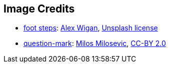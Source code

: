== Image Credits

* https://unsplash.com/photos/Uw9EF3c5NEk[foot steps]:
https://unsplash.com/@alwig64[Alex Wigan],
https://unsplash.com/license[Unsplash license]

* https://www.flickr.com/photos/21496790@N06/5065834411[question-mark]:
http://milosevicmilos.com/[Milos Milosevic],
https://creativecommons.org/licenses/by/2.0/[CC-BY 2.0]
